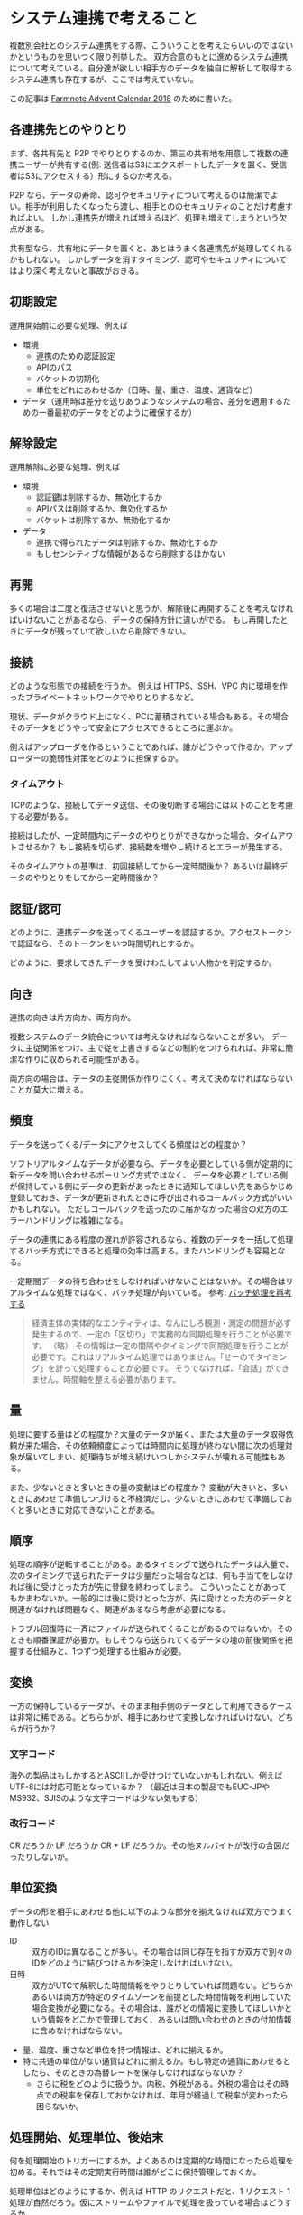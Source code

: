 * システム連携で考えること

複数別会社とのシステム連携をする際、こういうことを考えたらいいのではないかというものを思いつく限り列挙した。
双方合意のもとに進めるシステム連携について考えている。自分達が欲しい相手方のデータを独自に解析して取得するシステム連携も存在するが、ここでは考えていない。

この記事は [[https://adventar.org/calendars/3591][Farmnote Advent Calendar 2018]] のために書いた。

** 各連携先とのやりとり

まず、各共有先と P2P でやりとりするのか、第三の共有地を用意して複数の連携ユーザーが共有する(例: 送信者はS3にエクスポートしたデータを置く、受信者はS3にアクセスする）形にするのか考える。

P2P なら、データの寿命、認可やセキュリティについて考えるのは簡潔でよい。相手が利用したくなったら渡し、相手とののセキュリティのことだけ考慮すればよい。
しかし連携先が増えれば増えるほど、処理も増えてしまうという欠点がある。

共有型なら、共有地にデータを置くと、あとはうまく各連携先が処理してくれるかもしれない。
しかしデータを消すタイミング、認可やセキュリティについてはより深く考えないと事故がおきる。

** 初期設定

運用開始前に必要な処理、例えば

- 環境
  - 連携のための認証設定
  - APIのパス
  - バケットの初期化
  - 単位をどれにあわせるか（日時、量、重さ、温度、通貨など）
- データ（運用時は差分を送りあうようなシステムの場合、差分を適用するための一番最初のデータをどのように確保するか）

** 解除設定

運用解除に必要な処理、例えば

- 環境
  - 認証鍵は削除するか、無効化するか
  - APIパスは削除するか、無効化するか
  - バケットは削除するか、無効化するか
- データ
  - 連携で得られたデータは削除するか、無効化するか
  - もしセンシティブな情報があるなら削除するほかない

** 再開

多くの場合は二度と復活させないと思うが、解除後に再開することを考えなければいけないことがあるなら、データの保持方針に違いがでる。
もし再開したときにデータが残っていて欲しいなら削除できない。

** 接続

どのような形態での接続を行うか。
例えば HTTPS、SSH、VPC 内に環境を作ったプライベートネットワークでやりとりするなど。

現状、データがクラウド上になく、PCに蓄積されている場合もある。その場合そのデータをどうやって安全にアクセスできるところに運ぶか。

例えばアップローダを作るということであれば、誰がどうやって作るか。アップローダーの脆弱性対策をどのように担保するか。

*** タイムアウト

TCPのような、接続してデータ送信、その後切断する場合には以下のことを考慮する必要がある。

接続はしたが、一定時間内にデータのやりとりができなかった場合、タイムアウトさせるか？
もし接続を切らず、接続数を増やし続けるとエラーが発生する。

そのタイムアウトの基準は、初回接続してから一定時間後か？
あるいは最終データのやりとりをしてから一定時間後か？

** 認証/認可

どのように、連携データを送ってくるユーザーを認証するか。アクセストークンで認証なら、そのトークンをいつ時間切れとするか。

どのように、要求してきたデータを受けわたしてよい人物かを判定するか。

** 向き

連携の向きは片方向か、両方向か。

複数システムのデータ統合については考えなければならないことが多い。
データに主従関係をつけ、主で従を上書きするなどの制約をつけられれば、非常に簡潔な作りに収められる可能性がある。

両方向の場合は、データの主従関係が作りにくく、考えて決めなければならないことが莫大に増える。

** 頻度

データを送ってくる/データにアクセスしてくる頻度はどの程度か？

ソフトリアルタイムなデータが必要なら、データを必要としている側が定期的に新データを問い合わせるポーリング方式ではなく、
データを必要としている側が保持している側にデータの更新があったときに通知してほしい先をあらかじめ登録しておき、データが更新されたときに呼び出されるコールバック方式がいいかもしれない。
ただしコールバックを送ったのに届かなかった場合の双方のエラーハンドリングは複雑になる。

データの連携にある程度の遅れが許容されるなら、複数のデータを一括して処理するバッチ方式にできると処理の効率は高まる。またハンドリングも容易となる。

一定期間データの待ち合わせをしなければいけないことはないか。その場合はリアルタイムな処理ではなく、バッチ処理が向いている。
参考: [[https://okachimachiorz.hatenablog.com/entry/20121125/1353844235][バッチ処理を再考する]]

#+begin_quote
経済主体の実体的なエンティティは、なんにしろ観測・測定の問題が必ず発生するので、一定の「区切り」で実務的な同期処理を行うことが必要です。
（略）
その情報は一定の間隔やタイミングで同期処理を行うことが必要です。これはリアルタイム処理ではありません。「せーのでタイミング」を計って処理することが必要です。
そうでなければ、「会話」ができません。時間軸を整える必要があります。
#+end_quote

** 量

処理に要する量はどの程度か？大量のデータが届く、または大量のデータ取得依頼が来た場合、その依頼頻度によっては時間内に処理が終わない間に次の処理対象が届いてしまい、処理待ちが増え続けいつしかシステムが壊れる可能性もある。

また、少ないときと多いときの量の変動はどの程度か？
変動が大きいと、多いときにあわせて準備しつづけると不経済だし、少ないときにあわせて準備しておくと多いときに対応できないことがある。

** 順序

処理の順序が逆転することがある。あるタイミングで送られたデータは大量で、次のタイミングで送られたデータは少量だった場合などは、何も手当てをしなければ後に受けとった方が先に登録を終わってしまう。
こういったことがあってもかまわないか。一般的には後に受けとった方が、先に受けとった方のデータと関連がなければ問題なく、関連があるなら考慮が必要になる。

トラブル回復時に一斉にファイルが送られてくることがあるのではないか。そのときも順番保証が必要か。もしそうなら送られてくるデータの塊の前後関係を把握する仕組みと、1つずつ処理する仕組みが必要。

** 変換

一方の保持しているデータが、そのまま相手側のデータとして利用できるケースは非常に稀である。どちらかが、相手にあわせて変換しなければいけない。どちらが行うか？

*** 文字コード

海外の製品はもしかするとASCIIしか受けつけていないかもしれない。例えばUTF-8には対応可能となっているか？
（最近は日本の製品でもEUC-JPやMS932、SJISのような文字コードは少ない気もする）

*** 改行コード

CR だろうか LF だろうか CR + LF だろうか。その他ヌルバイトが改行の合図だったりしないか。

** 単位変換

データの形を相手にあわせる他に以下のような部分を揃えなければ双方でうまく動作しない

- ID :: 双方のIDは異なることが多い。その場合は同じ存在を指すが双方で別々のIDをどのように結びつけるかを決定しなければいけない。
- 日時 :: 双方がUTCで解釈した時間情報をやりとりしていれば問題ない。どちらかあるいは両方が特定のタイムゾーンを前提とした時間情報を利用していた場合変換が必要になる。その場合は、誰がどの情報に変換してほしいかという情報をどこかで管理しておく、あるいは問い合わせのときの付加情報に含めなければならない。
- 量、温度、重さなど単位を持つ情報は、どれに揃えるか。
- 特に共通の単位がない通貨はどれに揃えるか。もし特定の通貨にあわせるとしたら、そのときの為替レートを保存しなければならないか？
  - さらに税をどのように扱うか。内税、外税がある。外税の場合はその時点での税率を保存しておかなければ、年月が経過して税率が変わったら困らないか。

** 処理開始、処理単位、後始末

何を処理開始のトリガーにするか。よくあるのは定期的な時間になったら処理を初める。それではその定期実行時間は誰がどこに保持管理しておくか。

処理単位はどのようにするか、例えば HTTP のリクエストだと、1 リクエスト 1 処理が自然だろう。仮にストリームやファイルで処理を扱っている場合はどうするか。

処理終了時の後始末はどのようにするか。後始末だけうまく動かなかった場合、それは成功と見做すか失敗と見做すか。失敗の場合次は誰がどのように処理を再開すればよいか。

** ファイル

ファイルをどこかに置いて取り込むような形態の場合、中途半端なファイルは扱わず、処理を初めていいという知らせはどのように行うか。例えばファイル生成が完了したら特定の名前のファイルを同一ディレクトリに含めるなど。

ファイルを取り込んだ後の始末はどうするか。保存しておくとエラー調査に便利なこともある。その場合の生存期間はどのくらいにしておくか。また連携解除の際は削除するか？

** 準正常系

*** キャンセル

データを相手方に送ってしまったが、まだ処理されていないことが期待されるとき、キャンセルしたいことはないか。もしあれば、どのように行うか。

*** 再送、重複アクセス

データが相手先にうまく送れているかわからないとき、どのように振舞えばよいか。任意のタイミングで何度でも同じデータを送ってかまわないか。その場合送っているものが過去に送ったものと同じデータであるということをどのように示すか。

*** 回復/無視可能なエラーのハンドリング

仮に回復可能や無視可能なエラー（例：複数データのうち一件だけ値が不正であった）が含まれているデータを受けつけた場合、どのように相手へそれを伝えるとよいか。

** データ

データは、毎回全て送るか、差分を送るか。

差分を送る場合、いつからの差分か？前回からの差分を送る場合、前回が間違いなく相手に届いて処理が完了している必要がある。どのようにそれを担保するか。
相手に「〜からの差分が欲しい」と名乗ってもらう方法もある。こちらなら安全。

「データの変更」、「データ属性の変更」、「削除」、「（追加、変更、削除の）取り消し」をそれぞれどう表現するか。

*** 信用できないデータ

受けとるデータが誤っている可能性はあるか。その場合、以降に訂正が渡ってくることはあるか？あるとすれば、どのような形で渡ってくるか。

*** 遅れてくるデータ

ある時点Aでデータを受けとり、Aより後Bでデータを受けとったとする。
BをAより先に処理したいことはないか。もしそうならAを受けてから一定時間は処理を待つということが必要になる。

** 運用

一方が、もう一方の想定していない動作を検知したとき、いつどこでどのように連絡するか？緊急避難的に連携を切ることは可能か？そのとき強制的に切り離された側は連携以外の部分で通常動作ができるか。再開したときに切断した部分からのデータを取得することは可能か？そのとき急激な負荷上昇を避けられるか。

*** モニタリング、異常検知

モニタリングや異常検知をどのように行うか。一方が仕掛けたモニタリングは、もう一方にも共有するか？もしするなら、全てか？一部か？

** ログ管理

トラブル時の調査を容易にするため、一方が他方にログ保存を義務づけるか？そのときログの内容や保存期間はどの程度とするか？

** リミット

想定されている必要さを越した頻繁すぎるアクセスやデータ量に対して制限をかけるか。
かける場合、いきなりアクセス制限をかけるのではなく一定時間で回復するリミットを設けて、それぞれのレスポンスに残り量を含めたり、別のAPIで残り量を取得できるようにするか。

** バックプレッシャー

受信側が処理しなければいけない量が多すぎる場合、受信側のトラブルにより縮退運転（止めはしないが、処理可能量を大幅に減らす）しなければならない場合に、送信側に対して送信量を減らすように依頼できるようにするか。
その場合の送信側の動きはどうなるか。いつその処理量を減らしてほしいメッセージを受信し、受信後どのくらいの時間で送信をどの程度の量減らせるか。

** セキュリティ

片方がセキュリティに気を使っていても、もう片方のセキュリティが低いとデータの安全性、完全性、可用性が損われる。どのように担保し、どのようなことを求めていくか。
特定のセキュリティ診断、負荷テストにパスすることを求めるなど。

** 統合テスト

相互運用がうまくいくという確信をもつためのテストをどのように行うか？そのテストはある期間に断続的に行うか、あるいはテスト用の環境を常に提供しておくか。

** APIアップデート

APIアップデートが必要なときに、アップデートをどのように知らせ、どの程度の期間を置いて移行してもらうか。どのバージョンをどのくらいの間維持するか。もしそれについてこれない接続先があったときにどうするか。

** ドキュメント

相互接続のための技術情報をどこに、どのように残すか。またいつアップデートし、アップデートがあったことを他方に伝えるにはどうしたらよいか。
